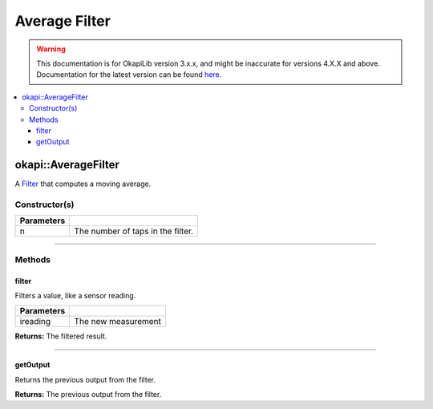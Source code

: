 ==============
Average Filter
==============

.. warning:: This documentation is for OkapiLib version 3.x.x, and might be inaccurate for versions 4.X.X and above. Documentation for the latest version can be found
         `here <https://okapilib.github.io/OkapiLib/index.html>`_.

.. contents:: :local:

okapi::AverageFilter
====================

A `Filter <abstract-filter.html>`_ that computes a moving average.

Constructor(s)
--------------

.. tabs ::
   .. tab :: Prototype
      .. highlight:: cpp
      ::

        template <std::size_t n> AverageFilter()

   .. tab :: Example
      .. highlight:: cpp
      ::

        void opcontrol() {
          okapi::AverageFilter<5> avgFilter;
          while (true) {
            avgFilter.filter(1);
            pros::delay(10);
          }
        }

=============== ===================================================================
 Parameters
=============== ===================================================================
 n               The number of taps in the filter.
=============== ===================================================================

----

Methods
-------

filter
~~~~~~

Filters a value, like a sensor reading.

.. tabs ::
   .. tab :: Prototype
      .. highlight:: cpp
      ::

        double filter(const double ireading) override

============ ===============================================================
 Parameters
============ ===============================================================
 ireading     The new measurement
============ ===============================================================

**Returns:** The filtered result.

----

getOutput
~~~~~~~~~

Returns the previous output from the filter.

.. tabs ::
   .. tab :: Prototype
      .. highlight:: cpp
      ::

        double getOutput() const override

**Returns:** The previous output from the filter.
